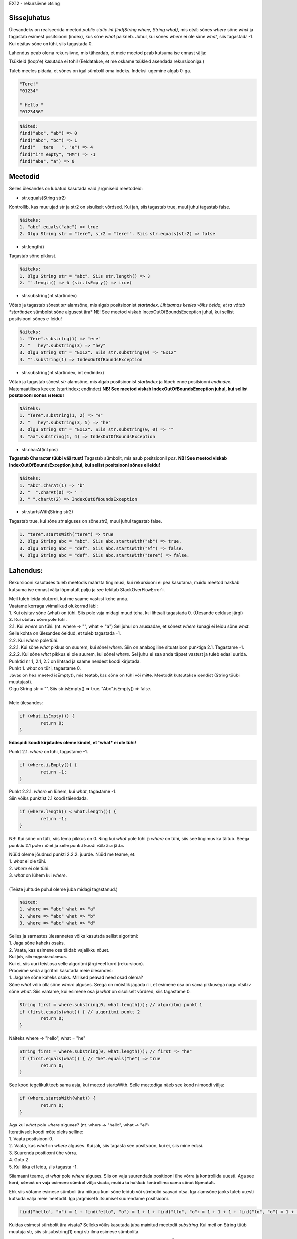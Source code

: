EX12 - rekursiivne otsing

Sissejuhatus
============

Ülesandeks on realiseerida meetod *public static int find(String where, String what)*, mis otsib sõnes *where* sõne *what* ja tagastab esimest positsiooni (index), kus sõne *what* paikneb. Juhul, kui sõnes *where* ei ole sõne *what*, siis tagastada -1. Kui otsitav sõne on tühi, siis tagastada 0.

Lahendus peab olema rekursiivne, mis tähendab, et meie meetod peab kutsuma ise ennast välja:

.. code-block:: java
	public static int find(String where, String what) {
		...
		... find(strA, strB); // strA ja strB on String tüübi muutujad.
		...
	}

Tsükleid (loop'e) kasutada ei tohi! (Eeldatakse, et me oskame tsükleid asendada rekursiooniga.)

Tuleb meeles pidada, et sõnes on igal sümbolil oma indeks. Indeksi lugemine algab 0-ga.

.. code-block:: console

	"Tere!"
	"01234"

	" Hello "
	"0123456"

.. code-block:: console

	Näited:
	find("abc", "ab") => 0
	find("abc", "bc") => 1
	find("   tere   ", "e") => 4
	find("i'm empty", "HM") => -1
	find("aba", "a") => 0

Meetodid
================

Selles ülesandes on lubatud kasutada vaid järgmiseid meetodeid:

* str.equals(String str2)
Kontrollib, kas muutujad str ja str2 on sisuliselt võrdsed. 
Kui jah, siis tagastab true, muul juhul tagastab false.

.. code-block:: console

	Näiteks:
	1. "abc".equals("abc") => true
	2. Olgu String str = "tere", str2 = "tere!". Siis str.equals(str2) => false

* str.length()
Tagastab sõne pikkust.

.. code-block:: console

	Näiteks:
	1. Olgu String str = "abc". Siis str.length() => 3
	2. "".length() => 0 (str.isEmpty() => true)

* str.substring(int startindex)
Võtab ja tagastab sõnest *str* alamsõne, mis algab positsioonist *startindex*.
*Lihtsamas keeles võiks öelda, et ta võtab *startindex* sümbolist sõne algusest ära*
NB! See meetod viskab IndexOutOfBoundsException juhul, kui sellist positsiooni sõnes ei leidu!

.. code-block:: console

	Näiteks:
	1. "Tere".substring(1) => "ere"
	2. "   hey".substring(3) => "hey"
	3. Olgu String str = "Ex12". Siis str.substring(0) => "Ex12"
	4. "".substring(1) => IndexOutOfBoundsException

* str.substring(int startindex, int endindex)
Võtab ja tagastab sõnest *str* alamsõne, mis algab positsioonist *startindex* ja lõpeb enne positsiooni *endindex*. Matemaatilises keeles: [startindex; endindex)
**NB! See meetod viskab IndexOutOfBoundsException juhul, kui sellist positsiooni sõnes ei leidu!**

.. code-block:: console

	Näiteks:
	1. "Tere".substring(1, 2) => "e"
	2. "   hey".substring(3, 5) => "he"
	3. Olgu String str = "Ex12". Siis str.substring(0, 0) => ""
	4. "aa".substring(1, 4) => IndexOutOfBoundsException

* str.charAt(int pos) 
**Tagastab Character tüübi väärtust!** Tagastab sümbolit, mis asub positsioonil *pos*.
**NB! See meetod viskab IndexOutOfBoundsException juhul, kui sellist positsiooni sõnes ei leidu!**

.. code-block:: console

	Näiteks:
	1. "abc".charAt(1) => 'b'
	2. "  ".charAt(0) => ' '
	3. " ".charAt(2) => IndexOutOfBoundsException

* str.startsWith(String str2) 
Tagastab true, kui sõne *str* alguses on sõne *str2*, muul juhul tagastab false.

.. code-block:: console

	1. "tere".startsWith("tere") => true
	2. Olgu String abc = "abc". Siis abc.startsWith("ab") => true.
	3. Olgu String abc = "def". Siis abc.startsWith("ef") => false.
	4. Olgu String abc = "def". Siis abc.startsWith("tere") => false.

Lahendus:
=========

Rekursiooni kasutades tuleb meetodis määrata tingimusi, kui rekursiooni ei pea kasutama, muidu meetod hakkab kutsuma ise ennast välja lõpmatult palju ja see tekitab StackOverFlowError'i.

| Meil tuleb leida olukordi, kui me saame vastust kohe anda.
| Vaatame korraga võimalikud olukorrad läbi:
| 1. Kui otsitav sõne (what) on tühi. Siis pole vaja midagi muud teha, kui lihtsalt tagastada 0. (Ülesande eelduse järgi)
| 2. Kui otsitav sõne pole tühi:
| 2.1. Kui *where* on tühi. (nt. where => "", what => "a") Sel juhul on arusaadav, et sõnest *where* kunagi ei leidu sõne *what*. Selle kohta on ülesandes öeldud, et tuleb tagastada -1.
| 2.2. Kui *where* pole tühi.
| 2.2.1. Kui sõne *what* pikkus on suurem, kui sõnel *where*. Siin on analoogiline situatsioon punktiga 2.1. Tagastame -1.
| 2.2.2. Kui sõne *what* pikkus ei ole suurem, kui sõnel *where*. Sel juhul ei saa anda täpset vastust ja tuleb edasi uurida.

| Punktid nr 1, 2.1, 2.2 on lihtsad ja saame nendest koodi kirjutada.
| Punkt 1. *what* on tühi, tagastame 0.
| Javas on hea meetod isEmpty(), mis teatab, kas sõne on tühi või mitte. Meetodit kutsutakse isendist (String tüübi muutujast). 
| Olgu String str = "". Siis str.isEmpty() => true. "Abc".isEmpty() => false.
| 
| Meie ülesandes:

.. code-block:: java

	if (what.isEmpty()) {
		return 0;
	}

**Edaspidi koodi kirjutades oleme kindel, et *what* ei ole tühi!**

Punkt 2.1. *where* on tühi, tagastame -1.

.. code-block:: java

	if (where.isEmpty()) {
		return -1;
	}

| Punkt 2.2.1. *where* on lühem, kui *what*, tagastame -1.
| Siin võiks punktist 2.1 koodi täiendada. 

.. code-block:: java

	if (where.length() < what.length()) {
		return -1;
	}

NB! Kui sõne on tühi, siis tema pikkus on 0. Ning kui *what* pole tühi ja *where* on tühi, siis see tingimus ka täitub. Seega punktis 2.1 pole mõtet ja selle punkti koodi võib ära jätta.

| Nüüd oleme jõudnud punkti 2.2.2. juurde. Nüüd me teame, et:
| 1. *what* ei ole tühi.
| 2. *where* ei ole tühi.
| 3. *what* on lühem kui *where*.
| 
| (Teiste juhtude puhul oleme juba midagi tagastanud.)

.. code-block:: console

	Näited:
	1. where => "abc" what => "a"
	2. where => "abc" what => "b"
	3. where => "abc" what => "d"

| Selles ja sarnastes ülesannetes võiks kasutada sellist algoritmi:
| 1. Jaga sõne kaheks osaks.
| 2. Vaata, kas esimene osa täidab vajalikku nõuet. 
| Kui jah, siis tagasta tulemus. 
| Kui ei, siis uuri teist osa selle algoritmi järgi veel kord (rekursioon).

| Proovime seda algoritmi kasutada meie ülesandes:
| 1. Jagame sõne kaheks osaks. Millised peavad need osad olema?
| Sõne *what* võib olla sõne *where* alguses. Seega on mõistlik jagada nii, et esimene osa on sama pikkusega nagu otsitav sõne *what*. Siis vaatame, kui esimene osa ja *what* on sisuliselt võrdsed, siis tagastame 0.

.. code-block:: java

	String first = where.substring(0, what.length()); // algoritmi punkt 1
	if (first.equals(what)) { // algoritmi punkt 2
		return 0;
	}

Näiteks where => "hello", what = "he"

.. code-block:: java

	String first = where.substring(0, what.length()); // first => "he"
	if (first.equals(what)) { // "he".equals("he") => true
		return 0;
	}

See kood tegelikult teeb sama asja, kui meetod startsWith. Selle meetodiga näeb see kood niimoodi välja:

.. code-block:: java

	if (where.startsWith(what)) {
		return 0;
	}

| Aga kui *what* pole *where* alguses? (nt. where => "hello", what => "el")
| Iteratiivselt koodi mõte oleks selline:
| 1. Vaata positsiooni 0.
| 2. Vaata, kas *what* on *where* alguses. Kui jah, siis tagasta see positsioon, kui ei, siis mine edasi.
| 3. Suurenda positiooni ühe võrra.
| 4. Goto 2
| 5. Kui ikka ei leidu, siis tagasta -1.

Siiamaani teame, et *what* pole *where* alguses. Siis on vaja suurendada positiooni ühe võrra ja kontrollida uuesti. Aga see kord, sõnest on vaja esimene sümbol välja visata, muidu ta hakkab kontrollima sama sõnet lõpmatult.

Ehk siis võtame esimese sümboli ära niikaua kuni sõne leidub või sümbolid saavad otsa.
Iga alamsõne jaoks tuleb uuesti kutsuda välja meie meetodit. Iga järgmisel kutsumisel suurendame positsiooni.

.. code-block:: console

	find("hello", "o") = 1 + find("ello", "o") = 1 + 1 + find("llo", "o") = 1 + 1 + 1 + find("lo", "o") = 1 + 1 + 1 + 1 + find("o", "o") = 1 + 1 + 1 + 1 + 0 = 4

Kuidas esimest sümbolit ära visata? Selleks võiks kasutada juba mainitud meetodit *substring*.
Kui meil on String tüübi muutuja str, siis str.substring(1) ongi str ilma esimese sümbolita.

find(where.substring(1), what) kunagi jõuab selleni, et *what* on *where* alguses VÕI *what* on pikem kui *where*. Nii saabki ta rekursioonist välja.

| Aga mis siis, kui funktsioon kunagi rekursioonis tagastab -1?

.. code-block:: console

	find(w, w2) => 1 + 1 + 1 + ..... + -1
	find(w, w2) peab olema siis -1, kuid on hästi näha, et nii ei tule välja.

Siin on mõistlik lisada meie koodi tungimust, et kui alamsõnes otsitav sõnu ei leidu, siis tagastada -1,
muul juhul tagastada 1 + find(alamsõne, otsitav_sõne).

Siis tuleb find(alamsõne, otsitav_sõne) panna muutujasse.

.. code-block:: java

	int f = find(where.substring(1), what);

Ja meie kontroll:

.. code-block:: java

	if (f == -1) {
		return -1;
	} else {
		return 1 + f;
	}

Tuli välja selline kood:

.. code-block:: java

	public static int find(String where, String what) {
		if (what.isEmpty()) {
			return 0;
		}
		
		if (where.length() < what.length()) {
			return -1;
		}
		
		if (where.startsWith(what)) {
			return 0;
		}
		
		int f = find(where.substring(1), what);
		
		if (f == -1) {
			return -1;
		}
		
		return 1 + f;
	}
	
.. code-block:: console

	Näide:
	I. find("hello", "ll"): where => "hello", what => "ll"
	1. what.isEmpty() => false
	2. where.length() < what.length() => false (5 < 2 => false)
	3. where.startsWith(what) => false ("he" != "ll")
	4. return 1 + find("ello", "ll")
	On vaja find("ello", "ll") arvutada:

	II. find("ello", "ll"): where => "ello", what => "ll"
	1. what.isEmpty() => false
	2. where.length() < what.length() => false (4 < 2 => false)
	3. where.startsWith(what) => false ("el" != "ll")
	4. return 1 + find("llo", "ll")
	On vaja find("llo", "ll") arvutada:

	III. find("llo", "ll"): where => "llo", what => "ll"
	1. what.isEmpty() => false
	2. where.length() < what.length() => false (3 < 2 => false)
	3. where.startsWith(what) => true ("ll" == "ll")
	4. tagastame 0. 
	find("llo", "ll") => 0. Nüüd läheme tagasi.

	II.
	4. return 1 + 0
	find("ello", "ll") => 1. Nüüd läheme tagasi.

	I.
	4. return 1 + 1
	find("hello", "ll") => 2 <= Vastus

.. code-block:: console

	Näide 2.
	I. find("abc", "d"): where => "abc", what => "d"
	1. what.isEmpty() => "d".isEmpty() => false
	2. where.length() < what.length() => 3 < 1 => false
	3. where.startsWith(what) => "abc".startsWith("d") => false
	4. int f = find(where.substring(1), what) => find("bc", "d")
		II. find("bc", "d"): where => "bc", what => "d"
		4.1. what.isEmpty() => "d".isEmpty() => false
		4.2. where.length() < what.length() => 2 < 1 => false
		4.3. where.startsWith(what) => "bc".startsWith("d") => false
		4.4. int f = find(where.substring(1), what) => find("c", "d")
			III. find("c", "d"): where => "c", what => "d"
			4.4.1. what.isEmpty() => "d".isEmpty() => false
			4.4.2. where.length() < what.length() => 1 < 1 => false
			4.4.3. where.startsWith(what) => "c".startsWith("d") => false
			4.4.4. int f = find(where.substring(1), what) => find("", "d")
				IV. find("", "d"): where => "", what => "d"
				4.4.4.1. what.isEmpty() => "d".isEmpty() => false
				4.4.4.2. where.length() < what.length() => 0 < 1 => true
				4.4.4.3. return -1 find("", "d") => -1
			4.4.5. f = -1 (4.4.4.3)
			4.4.6. f == -1 => -1 == -1 => true
			4.4.7. return -1 find("c", "d") => -1
		4.5. f == -1 (4.4.7)
		4.6. f == -1 => -1 == -1 => true
		4.7. return -1 find("bc", "d") => -1
	5. f = -1 (4.7)
	6. f == -1 => -1 == -1 => true
	7. return -1 find("abc", "d") => -1

Boonusosa
=========

Tuleb kirjutada sarnane meetod *public static int rfind(String where, String what)*, kuid see meetod tagastab mitte esimest, vaid viimast positiooni, kust see sõne leidub.

.. code-block:: console

	rfind("aba", "a") => 2

| Reeglid:
| 1. Ei tohi kasutada find meetodit.
| 2. Lubatud meetodid: equals(String), length(), substring(int begin) (NB!!! substring(int begin, int end) ei tohi kasutada), charAt(int index), startsWith(String).
| 3. Võib tükeldada sõne ainult algusest.

| Siin jäävad kehtima mõned tingumused, millest me oleme juba rääkinud:
| 1. Kui *what* on tühi, tagastame 0.
| 2. Kui *where* on lühem kui *what*, tagastame -1.

Kood ise on väga sarnane funktsiooniga find, tuleb aga natuke muudatusi teha.

| Lahenduse idee:
| 1. Kontrollime 2 ülalpool mainitud tingimust.
| 2. Kui startsWith(what) on tõene, siis proovi otsida ka alamsõnadest.
| 3. Kui otsitav sõne ei leidunud alamsõnast, siis tagasta esimene positioon, muul juhul tagasta viimane positsioon.

Mis muutub meetodi *find* võrreldes?
Meil tuleb teada, kas otsitav sõne leidub alamsõnest, enne kui kontrollime, kas sõne alguses on otsitav sõne.
Kui sõne alguses on otsitav sõne, tuleb teha kontroll, kas alamsõnes leidub see sõne jälle või mitte.


.. code-block:: java

	public static int rfind(String where, String what) {
		if (what.isEmpty()) {
			return 0;
		}
		
		if (where.length() < what.length()) {
			return -1;
		}
		
		int f = find(where.substring(1), what); // enne otsime alamsõnes
		
		if (where.startsWith(what)) { // kui *what* on *where* alguses
			if (f == -1) { // *what* ei leidu alamsõnest, aga ta juba leidus sõnes
				return 0; 
			} 
			
			return n + 1; // + 1, et jätta see positsioon vahele.
		}
		
		if (f == -1) {
			return -1;
		}
		
		return 1 + f;
	}
